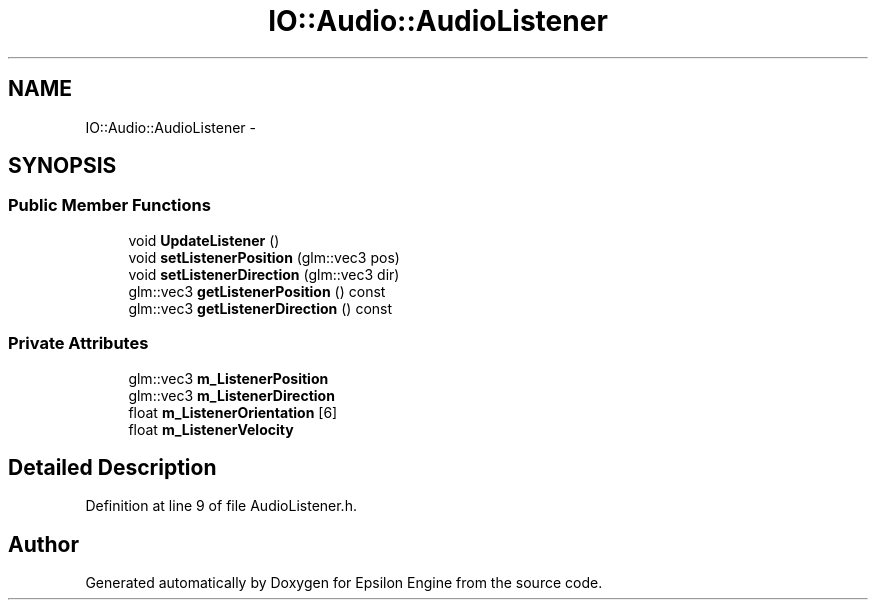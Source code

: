 .TH "IO::Audio::AudioListener" 3 "Wed Mar 6 2019" "Version 1.0" "Epsilon Engine" \" -*- nroff -*-
.ad l
.nh
.SH NAME
IO::Audio::AudioListener \- 
.SH SYNOPSIS
.br
.PP
.SS "Public Member Functions"

.in +1c
.ti -1c
.RI "void \fBUpdateListener\fP ()"
.br
.ti -1c
.RI "void \fBsetListenerPosition\fP (glm::vec3 pos)"
.br
.ti -1c
.RI "void \fBsetListenerDirection\fP (glm::vec3 dir)"
.br
.ti -1c
.RI "glm::vec3 \fBgetListenerPosition\fP () const "
.br
.ti -1c
.RI "glm::vec3 \fBgetListenerDirection\fP () const "
.br
.in -1c
.SS "Private Attributes"

.in +1c
.ti -1c
.RI "glm::vec3 \fBm_ListenerPosition\fP"
.br
.ti -1c
.RI "glm::vec3 \fBm_ListenerDirection\fP"
.br
.ti -1c
.RI "float \fBm_ListenerOrientation\fP [6]"
.br
.ti -1c
.RI "float \fBm_ListenerVelocity\fP"
.br
.in -1c
.SH "Detailed Description"
.PP 
Definition at line 9 of file AudioListener\&.h\&.

.SH "Author"
.PP 
Generated automatically by Doxygen for Epsilon Engine from the source code\&.

